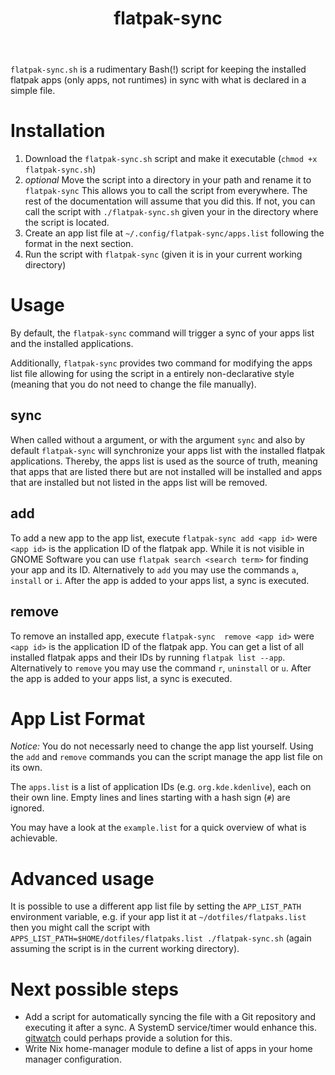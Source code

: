 #+title: flatpak-sync

=flatpak-sync.sh= is a rudimentary Bash(!) script for keeping the installed flatpak apps (only apps, not runtimes) in sync with what is declared in a simple file.

* Installation

1. Download the =flatpak-sync.sh= script and make it executable (~chmod +x flatpak-sync.sh~)
2. /optional/ Move the script into a directory in your path and rename it to =flatpak-sync= This allows you to call the script from everywhere. The rest of the documentation will  assume that you did this. If not, you can call the script with ~./flatpak-sync.sh~ given your in the directory where the script is located.
3. Create an app list file at =~/.config/flatpak-sync/apps.list= following the format in the next section.
4. Run the script with ~flatpak-sync~ (given it is in your current working directory)

* Usage

By default, the ~flatpak-sync~ command will trigger a sync of your apps list and the installed applications.

Additionally, =flatpak-sync= provides two command for modifying the apps list file allowing for using the script in a entirely non-declarative style (meaning that you do not need to change the file manually).

** sync

When called without a argument, or with the argument =sync= and also by default =flatpak-sync= will synchronize your apps list with the installed flatpak applications. Thereby, the apps list is used as the source of truth, meaning that apps that are listed there but are not installed will be installed and apps that are installed but not listed in the apps list will be removed.

** add

To add a new app to the app list, execute ~flatpak-sync add <app id>~ were ~<app id>~ is the application ID of the flatpak app. While it is not visible in GNOME Software you can use ~flatpak search <search term>~ for finding your app and its ID. Alternatively to ~add~ you may use the commands ~a~, ~install~ or ~i~. After the app is added to your apps list, a sync is executed.

** remove

To remove an installed app, execute ~flatpak-sync  remove <app id>~ were ~<app id>~ is the application ID of the flatpak app. You can get a list of all installed flatpak apps and their IDs by running ~flatpak list --app~. Alternatively to ~remove~ you may use the command ~r~, ~uninstall~ or ~u~. After the app is added to your apps list, a sync is executed.

* App List Format

/Notice:/  You do not necessarly need to change the app list yourself. Using the =add= and =remove= commands you can the script manage the app list file on its own.

The =apps.list= is a list of application IDs (e.g. =org.kde.kdenlive=), each on their own line. Empty lines and lines starting with a hash sign (~#~) are ignored.

You may have a look at the =example.list= for a quick overview of what is achievable.

* Advanced usage

It is possible to use a different app list file by setting the =APP_LIST_PATH= environment variable, e.g. if your app list it at =~/dotfiles/flatpaks.list= then you might call the script with ~APPS_LIST_PATH=$HOME/dotfiles/flatpaks.list ./flatpak-sync.sh~ (again assuming the script is in the current working directory).

* Next possible steps

- Add a script for automatically syncing the file with a Git repository and executing it after a sync. A  SystemD service/timer would enhance this. [[https://github.com/gitwatch/gitwatch][gitwatch]] could perhaps provide a solution for this.
- Write Nix home-manager module to define a list of apps in your home manager configuration.
